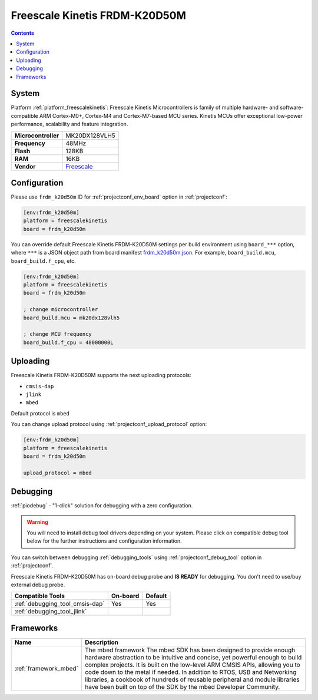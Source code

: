 ..  Copyright (c) 2014-present PlatformIO <contact@platformio.org>
    Licensed under the Apache License, Version 2.0 (the "License");
    you may not use this file except in compliance with the License.
    You may obtain a copy of the License at
       http://www.apache.org/licenses/LICENSE-2.0
    Unless required by applicable law or agreed to in writing, software
    distributed under the License is distributed on an "AS IS" BASIS,
    WITHOUT WARRANTIES OR CONDITIONS OF ANY KIND, either express or implied.
    See the License for the specific language governing permissions and
    limitations under the License.

.. _board_freescalekinetis_frdm_k20d50m:

Freescale Kinetis FRDM-K20D50M
==============================

.. contents::

System
------

Platform :ref:`platform_freescalekinetis`: Freescale Kinetis Microcontrollers is family of multiple hardware- and software-compatible ARM Cortex-M0+, Cortex-M4 and Cortex-M7-based MCU series. Kinetis MCUs offer exceptional low-power performance, scalability and feature integration.

.. list-table::

  * - **Microcontroller**
    - MK20DX128VLH5
  * - **Frequency**
    - 48MHz
  * - **Flash**
    - 128KB
  * - **RAM**
    - 16KB
  * - **Vendor**
    - `Freescale <https://developer.mbed.org/platforms/FRDM-K20D50M/?utm_source=platformio&utm_medium=docs>`__


Configuration
-------------

Please use ``frdm_k20d50m`` ID for :ref:`projectconf_env_board` option in :ref:`projectconf`:

.. code-block:: ini

  [env:frdm_k20d50m]
  platform = freescalekinetis
  board = frdm_k20d50m

You can override default Freescale Kinetis FRDM-K20D50M settings per build environment using
``board_***`` option, where ``***`` is a JSON object path from
board manifest `frdm_k20d50m.json <https://github.com/platformio/platform-freescalekinetis/blob/master/boards/frdm_k20d50m.json>`_. For example,
``board_build.mcu``, ``board_build.f_cpu``, etc.

.. code-block:: ini

  [env:frdm_k20d50m]
  platform = freescalekinetis
  board = frdm_k20d50m

  ; change microcontroller
  board_build.mcu = mk20dx128vlh5

  ; change MCU frequency
  board_build.f_cpu = 48000000L


Uploading
---------
Freescale Kinetis FRDM-K20D50M supports the next uploading protocols:

* ``cmsis-dap``
* ``jlink``
* ``mbed``

Default protocol is ``mbed``

You can change upload protocol using :ref:`projectconf_upload_protocol` option:

.. code-block:: ini

  [env:frdm_k20d50m]
  platform = freescalekinetis
  board = frdm_k20d50m

  upload_protocol = mbed

Debugging
---------

:ref:`piodebug` - "1-click" solution for debugging with a zero configuration.

.. warning::
    You will need to install debug tool drivers depending on your system.
    Please click on compatible debug tool below for the further
    instructions and configuration information.

You can switch between debugging :ref:`debugging_tools` using
:ref:`projectconf_debug_tool` option in :ref:`projectconf`.

Freescale Kinetis FRDM-K20D50M has on-board debug probe and **IS READY** for debugging. You don't need to use/buy external debug probe.

.. list-table::
  :header-rows:  1

  * - Compatible Tools
    - On-board
    - Default
  * - :ref:`debugging_tool_cmsis-dap`
    - Yes
    - Yes
  * - :ref:`debugging_tool_jlink`
    - 
    - 

Frameworks
----------
.. list-table::
    :header-rows:  1

    * - Name
      - Description

    * - :ref:`framework_mbed`
      - The mbed framework The mbed SDK has been designed to provide enough hardware abstraction to be intuitive and concise, yet powerful enough to build complex projects. It is built on the low-level ARM CMSIS APIs, allowing you to code down to the metal if needed. In addition to RTOS, USB and Networking libraries, a cookbook of hundreds of reusable peripheral and module libraries have been built on top of the SDK by the mbed Developer Community.